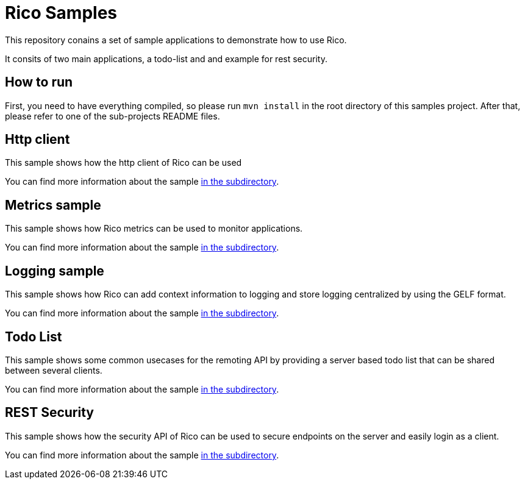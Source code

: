 = Rico Samples

This repository conains a set of sample applications to demonstrate how to use Rico.

It consits of two main applications, a todo-list and and example for rest security.


== How to run

First, you need to have everything compiled, so please run `mvn install` in the root directory of this samples project.
After that, please refer to one of the sub-projects README files.

== Http client

This sample shows how the http client of Rico can be used

You can find more information about the sample link:http-client[in the subdirectory].

== Metrics sample

This sample shows how Rico metrics can be used to monitor applications.

You can find more information about the sample link:metrics-sample[in the subdirectory].

== Logging sample

This sample shows how Rico can add context information to logging and store logging centralized by using the GELF format.

You can find more information about the sample link:logging-sample[in the subdirectory].

== Todo List

This sample shows some common usecases for the remoting API by providing a server based todo list that can be shared between several clients.

You can find more information about the sample link:todo-list[in the subdirectory].


== REST Security

This sample shows how the security API of Rico can be used to secure endpoints on
the server and easily login as a client.

You can find more information about the sample link:rest-security[in the subdirectory].
